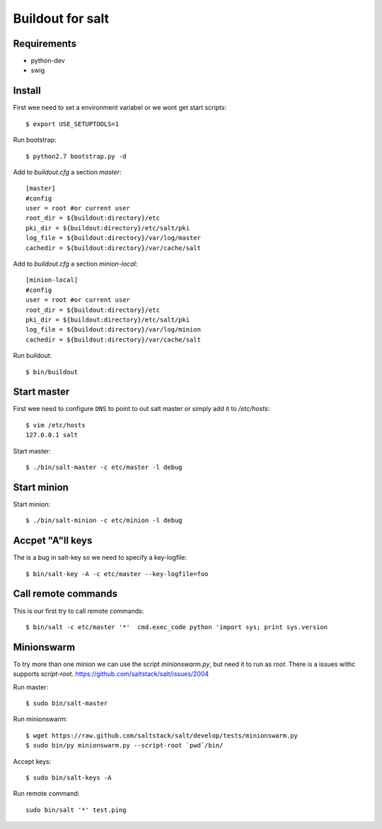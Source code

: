 Buildout for salt
=================

Requirements
------------

- python-dev
- swig

Install
-------
First wee need to set a environment variabel or we wont get start scripts::

    $ export USE_SETUPTOOLS=1

Run bootstrap::    

    $ python2.7 bootstrap.py -d

Add to `buildout.cfg` a section *master*::

    [master]
    #config
    user = root #or current user
    root_dir = ${buildout:directory}/etc
    pki_dir = ${buildout:directory}/etc/salt/pki
    log_file = ${buildout:directory}/var/log/master
    cachedir = ${buildout:directory}/var/cache/salt

Add to `buildout.cfg` a section *minion-local*::

    [minion-local]
    #config
    user = root #or current user
    root_dir = ${buildout:directory}/etc
    pki_dir = ${buildout:directory}/etc/salt/pki
    log_file = ${buildout:directory}/var/log/minion
    cachedir = ${buildout:directory}/var/cache/salt

Run buildout::

    $ bin/buildout

Start master
------------
First wee need to configure ``DNS`` to point to out salt master or simply add it
to `/etc/hosts`::

    $ vim /etc/hosts
    127.0.0.1 salt

Start master::

    $ ./bin/salt-master -c etc/master -l debug

Start minion
------------

Start minion::

    $ ./bin/salt-minion -c etc/minion -l debug

Accpet "A"ll keys
-----------------
The is a bug in salt-key so we need to specify a key-logfile::

    $ bin/salt-key -A -c etc/master --key-logfile=foo

Call remote commands
--------------------
This is our first try to call remote commands::

    $ bin/salt -c etc/master '*'  cmd.exec_code python 'import sys; print sys.version

Minionswarm
-----------
To try more than one minion we can use the script `minionswarm.py`, but need it
to run as *root*. There is a issues withc supports `script-root`. 
https://github.com/saltstack/salt/issues/2004

Run master::

    $ sudo bin/salt-master

Run minionswarm::

    $ wget https://raw.github.com/saltstack/salt/develop/tests/minionswarm.py
    $ sudo bin/py minionswarm.py --script-root `pwd`/bin/

Accept keys::

    $ sudo bin/salt-keys -A 
    
Run remote command::

    sudo bin/salt '*' test.ping

